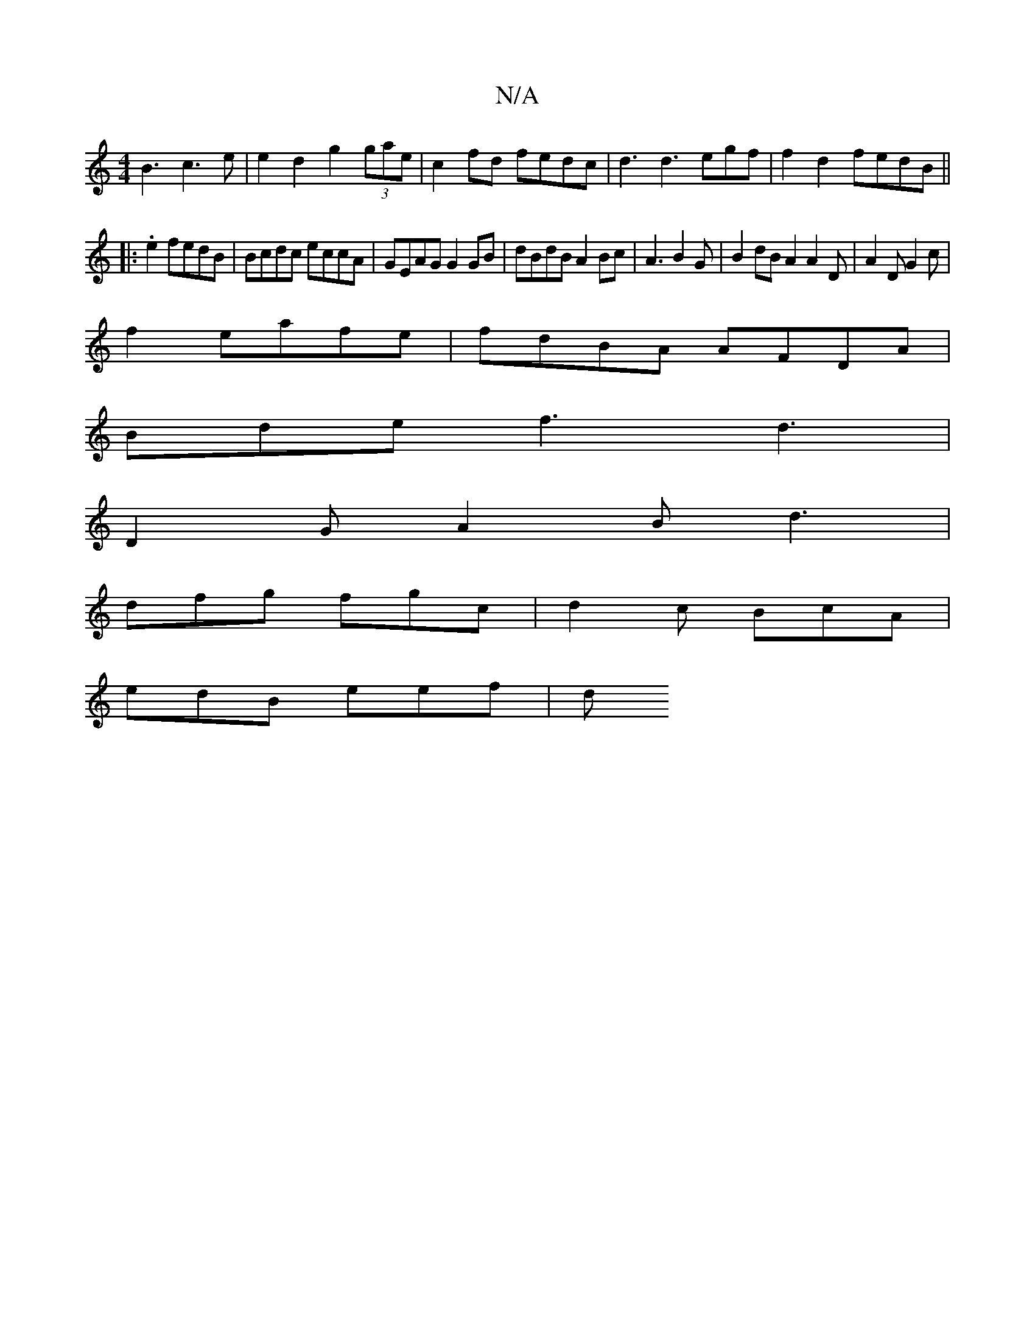 X:1
T:N/A
M:4/4
R:N/A
K:Cmajor
B3 c3e|e2d2 g2 (3gae | c2fd fedc | d3 d3 egf|f2 d2 fedB ||
|:.e2 fedB | Bcdc eccA|GEAG G2GB|dBdB A2Bc|A3B2G|B2dB A2 A2D|A2D G2c|
f2 eafe|fdBA AFDA|
Bde f3 d3|
D2 G A2B d3|
dfg fgc|d2c BcA |
edB eef |d
